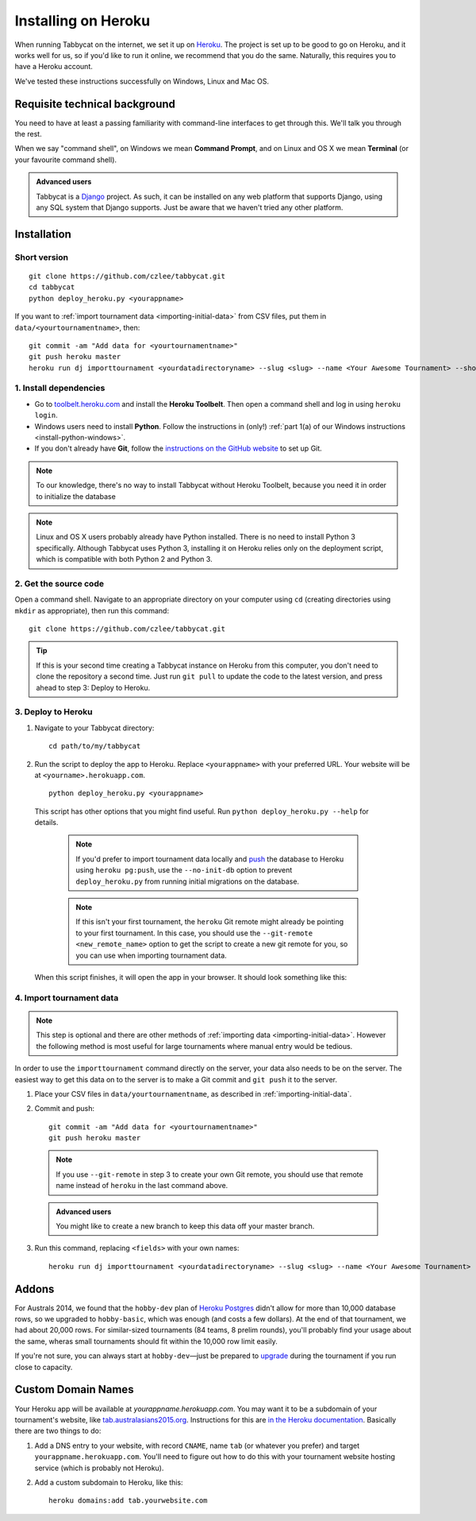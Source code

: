 .. _install-heroku:

====================
Installing on Heroku
====================

When running Tabbycat on the internet, we set it up on `Heroku <http://www.heroku.com/>`_. The project is set up to be good to go on Heroku, and it works well for us, so if you'd like to run it online, we recommend that you do the same. Naturally, this requires you to have a Heroku account.

We've tested these instructions successfully on Windows, Linux and Mac OS.

Requisite technical background
================================================================================

You need to have at least a passing familiarity with command-line interfaces to get through this. We'll talk you through the rest.

When we say "command shell", on Windows we mean **Command Prompt**, and on Linux and OS X we mean **Terminal** (or your favourite command shell).

.. admonition:: Advanced users
  :class: tip

  Tabbycat is a `Django <https://www.djangoproject.com/>`_ project. As such, it can be installed on any web platform that supports Django, using any SQL system that Django supports. Just be aware that we haven't tried any other platform.

Installation
================================================================================

Short version
--------------------------------------------------------------------------------
::

  git clone https://github.com/czlee/tabbycat.git
  cd tabbycat
  python deploy_heroku.py <yourappname>

If you want to :ref:`import tournament data <importing-initial-data>` from CSV files, put them in ``data/<yourtournamentname>``, then::

  git commit -am "Add data for <yourtournamentname>"
  git push heroku master
  heroku run dj importtournament <yourdatadirectoryname> --slug <slug> --name <Your Awesome Tournament> --short-name <Awesome>

1. Install dependencies
--------------------------------------------------------------------------------

- Go to `toolbelt.heroku.com <https://toolbelt.heroku.com/>`_ and install the **Heroku Toolbelt**. Then open a command shell and log in using ``heroku login``.

- Windows users need to install **Python**. Follow the instructions in (only!) :ref:`part 1(a) of our Windows instructions <install-python-windows>`.

- If you don't already have **Git**, follow the `instructions on the GitHub website <https://help.github.com/articles/set-up-git>`_ to set up Git.

.. note:: To our knowledge, there's no way to install Tabbycat without Heroku Toolbelt, because you need it in order to initialize the database

.. note:: Linux and OS X users probably already have Python installed. There is no need to install Python 3 specifically. Although Tabbycat uses Python 3, installing it on Heroku relies only on the deployment script, which is compatible with both Python 2 and Python 3.

2. Get the source code
--------------------------------------------------------------------------------
Open a command shell. Navigate to an appropriate directory on your computer using ``cd`` (creating directories using ``mkdir`` as appropriate), then run this command::

  git clone https://github.com/czlee/tabbycat.git

.. tip:: If this is your second time creating a Tabbycat instance on Heroku from this computer, you don't need to clone the repository a second time. Just run ``git pull`` to update the code to the latest version, and press ahead to step 3: Deploy to Heroku.

3. Deploy to Heroku
--------------------------------------------------------------------------------

1. Navigate to your Tabbycat directory::

    cd path/to/my/tabbycat

2. Run the script to deploy the app to Heroku. Replace ``<yourappname>`` with your preferred URL. Your website will be at ``<yourname>.herokuapp.com``.

  ::

    python deploy_heroku.py <yourappname>

  This script has other options that you might find useful. Run ``python deploy_heroku.py --help`` for details.

    .. note:: If you'd prefer to import tournament data locally and `push <https://devcenter.heroku.com/articles/heroku-postgresql#pg-push>`_ the database to Heroku using ``heroku pg:push``, use the ``--no-init-db`` option to prevent ``deploy_heroku.py`` from running initial migrations on the database.

    .. note:: If this isn't your first tournament, the ``heroku`` Git remote might already be pointing to your first tournament. In this case, you should use the ``--git-remote <new_remote_name>`` option to get the script to create a new git remote for you, so you can use when importing tournament data.

  When this script finishes, it will open the app in your browser. It should look something like this:

  .. image:: images/tabbycat-bare.png

4. Import tournament data
--------------------------------------------------------------------------------

.. note:: This step is optional and there are other methods of :ref:`importing data <importing-initial-data>`. However the following method is most useful for large tournaments where manual entry would be tedious.

In order to use the ``importtournament`` command directly on the server, your data also needs to be on the server. The easiest way to get this data on to the server is to make a Git commit and ``git push`` it to the server.

1. Place your CSV files in ``data/yourtournamentname``, as described in :ref:`importing-initial-data`.

2. Commit and push::

    git commit -am "Add data for <yourtournamentname>"
    git push heroku master

  .. note:: If you use ``--git-remote`` in step 3 to create your own Git remote, you should use that remote name instead of ``heroku`` in the last command above.

  .. admonition:: Advanced users
    :class: tip

    You might like to create a new branch to keep this data off your master branch.

3. Run this command, replacing ``<fields>`` with your own names::

    heroku run dj importtournament <yourdatadirectoryname> --slug <slug> --name <Your Awesome Tournament> --short-name <Awesome>

Addons
================================================================================

For Australs 2014, we found that the ``hobby-dev`` plan of `Heroku Postgres <https://elements.heroku.com/addons/heroku-postgresql>`_ didn't allow for more than 10,000 database rows, so we upgraded to ``hobby-basic``, which was enough (and costs a few dollars). At the end of that tournament, we had about 20,000 rows. For similar-sized tournaments (84 teams, 8 prelim rounds), you'll probably find your usage about the same, wheras small tournaments should fit within the 10,000 row limit easily.

If you're not sure, you can always start at ``hobby-dev``—just be prepared to `upgrade <https://devcenter.heroku.com/articles/upgrade-heroku-postgres-with-pgbackups>`_ during the tournament if you run close to capacity.

Custom Domain Names
================================================================================

Your Heroku app will be available at *yourappname.herokuapp.com*. You may want it to be a subdomain of your tournament's website, like `tab.australasians2015.org <http://tab.australasians2015.org>`_. Instructions for this are `in the Heroku documentation <https://devcenter.heroku.com/articles/custom-domains>`_. Basically there are two things to do:

1. Add a DNS entry to your website, with record ``CNAME``, name ``tab`` (or whatever you prefer) and target ``yourappname.herokuapp.com``. You'll need to figure out how to do this with your tournament website hosting service (which is probably not Heroku).

2. Add a custom subdomain to Heroku, like this::

    heroku domains:add tab.yourwebsite.com
